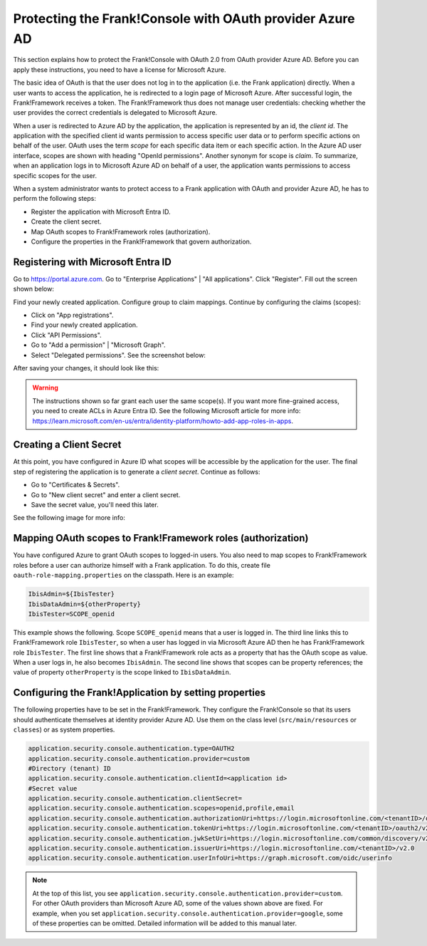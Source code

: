 .. _deploymentMicrosoftEntraId:

Protecting the Frank!Console with OAuth provider Azure AD
=========================================================

This section explains how to protect the Frank!Console with OAuth 2.0 from OAuth provider Azure AD. Before you can apply these instructions, you need to have a license for Microsoft Azure.

The basic idea of OAuth is that the user does not log in to the application (i.e. the Frank application) directly. When a user wants to access the application, he is redirected to a login page of Microsoft Azure. After successful login, the Frank!Framework receives a token. The Frank!Framework thus does not manage user credentials: checking whether the user provides the correct credentials is delegated to Microsoft Azure.

When a user is redirected to Azure AD by the application, the application is represented by an id, the *client id*. The application with the specified client id wants permission to access specific user data or to perform specific actions on behalf of the user. OAuth uses the term *scope* for each specific data item or each specific action. In the Azure AD user interface, scopes are shown with heading "OpenId permissions". Another synonym for scope is *claim*. To summarize, when an application logs in to Microsoft Azure AD on behalf of a user, the application wants permissions to access specific scopes for the user.

When a system administrator wants to protect access to a Frank application with OAuth and provider Azure AD, he has to perform the following steps:

* Register the application with Microsoft Entra ID.
* Create the client secret.
* Map OAuth scopes to Frank!Framework roles (authorization).
* Configure the properties in the Frank!Framework that govern authorization.

Registering with Microsoft Entra ID
-----------------------------------

Go to https://portal.azure.com. Go to "Enterprise Applications" | "All applications". Click "Register". Fill out the screen shown below:

.. image:: registerApplication.jpg

Find your newly created application. Configure group to claim mappings. Continue by configuring the claims (scopes):

* Click on "App registrations".
* Find your newly created application.
* Click "API Permissions".
* Go to "Add a permission" | "Microsoft Graph".
* Select "Delegated permissions". See the screenshot below:

.. image:: requestApiPermissions.jpg

After saving your changes, it should look like this:

.. image:: configuredPermissions.jpg

.. WARNING::

   The instructions shown so far grant each user the same scope(s). If you want more fine-grained access, you need to create ACLs in Azure Entra ID. See the following Microsoft article for more info: https://learn.microsoft.com/en-us/entra/identity-platform/howto-add-app-roles-in-apps.

Creating a Client Secret
------------------------
At this point, you have configured in Azure ID what scopes will be accessible by the application for the user. The final step of registering the application is to generate a *client secret*. Continue as follows:

* Go to "Certificates & Secrets".
* Go to "New client secret" and enter a client secret.
* Save the secret value, you'll need this later.

See the following image for more info:

.. image:: endpoints.jpg

Mapping OAuth scopes to Frank!Framework roles (authorization)
-------------------------------------------------------------

You have configured Azure to grant OAuth scopes to logged-in users. You also need to map scopes to Frank!Framework roles before a user can authorize himself with a Frank application. To do this, create file ``oauth-role-mapping.properties`` on the classpath. Here is an example:

.. code-block::

   IbisAdmin=${IbisTester}
   IbisDataAdmin=${otherProperty}
   IbisTester=SCOPE_openid

This example shows the following. Scope ``SCOPE_openid`` means that a user is logged in. The third line links this to Frank!Framework role ``IbisTester``, so when a user has logged in via Microsoft Azure AD then he has Frank!Framework role ``IbisTester``. The first line shows that a Frank!Framework role acts as a property that has the OAuth scope as value. When a user logs in, he also becomes ``IbisAdmin``. The second line shows that scopes can be property references; the value of property ``otherProperty`` is the scope linked to ``IbisDataAdmin``.

Configuring the Frank!Application by setting properties
-------------------------------------------------------

The following properties have to be set in the Frank!Framework. They configure the Frank!Console so that its users should authenticate themselves at identity provider Azure AD. Use them on the class level (``src/main/resources`` or ``classes``) or as system properties.

.. code-block:: none

   application.security.console.authentication.type=OAUTH2
   application.security.console.authentication.provider=custom
   #Directory (tenant) ID
   application.security.console.authentication.clientId=<application id>
   #Secret value
   application.security.console.authentication.clientSecret=
   application.security.console.authentication.scopes=openid,profile,email
   application.security.console.authentication.authorizationUri=https://login.microsoftonline.com/<tenantID>/oauth2/v2.0/authorize
   application.security.console.authentication.tokenUri=https://login.microsoftonline.com/<tenantID>/oauth2/v2.0/token
   application.security.console.authentication.jwkSetUri=https://login.microsoftonline.com/common/discovery/v2.0/keys
   application.security.console.authentication.issuerUri=https://login.microsoftonline.com/<tenantID>/v2.0
   application.security.console.authentication.userInfoUri=https://graph.microsoft.com/oidc/userinfo

.. NOTE::

   At the top of this list, you see ``application.security.console.authentication.provider=custom``. For other OAuth providers than Microsoft Azure AD, some of the values shown above are fixed. For example, when you set ``application.security.console.authentication.provider=google``, some of these properties can be omitted. Detailed information will be added to this manual later.

